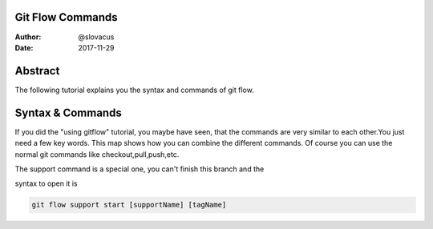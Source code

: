 
Git Flow Commands
=================


:Author:    @slovacus
:Date:      2017-11-29


Abstract
========

The following tutorial explains you the syntax and commands
of git flow.



Syntax & Commands
=================

If you did the "using gitflow" tutorial, you maybe have seen, that
the commands are very similar to each other.You just need a few key words.
This map shows how you can combine the different commands.
Of course you can use the normal git commands like checkout,pull,push,etc.



..  image:: /_static/git-flow.bmp


The support command is a special one, you can't finish this branch and the

syntax to open it is

.. code-block:: bash

    git flow support start [supportName] [tagName]
